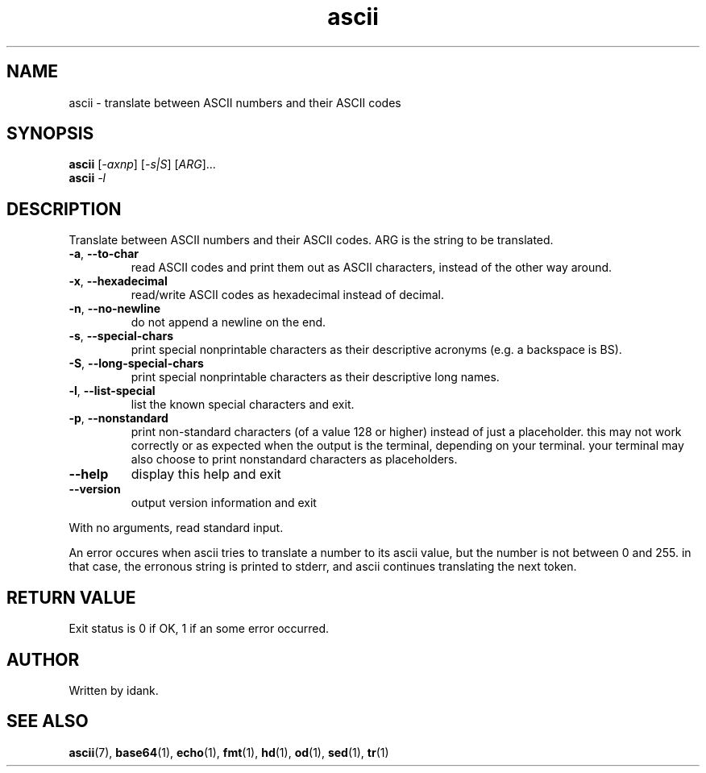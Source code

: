 .TH ascii "1" "August 2012" "ascii 1.5" "User Commands"
.SH NAME
ascii \- translate between ASCII numbers and their ASCII codes
.SH SYNOPSIS
.B ascii
[\fI-axnp\fR] [\fI-s|S\fR] [\fIARG\fR]...
.br
.B ascii
\fI-l\fR
.SH DESCRIPTION
.\" Add any additional description here
.PP
Translate between ASCII numbers and their ASCII codes. ARG is the string to be translated.
.TP
\fB\-a\fR, \fB\-\-to\-char\fR
read ASCII codes and print them out as ASCII characters, instead of the other way around.
.TP
\fB\-x\fR, \fB\-\-hexadecimal\fR
read/write ASCII codes as hexadecimal instead of decimal.
.TP
\fB\-n\fR, \fB\-\-no\-newline\fR
do not append a newline on the end.
.TP
\fB\-s\fR, \fB\-\-special\-chars\fR
print special nonprintable characters as their descriptive acronyms (e.g. a backspace is BS).
.TP
\fB\-S\fR, \fB\-\-long\-special\-chars\fR
print special nonprintable characters as their descriptive long names.
.TP
\fB\-l\fR, \fB\-\-list\-special\fR
list the known special characters and exit.
.TP
\fB\-p\fR, \fB\-\-nonstandard\fR
print non\-standard characters (of a value 128 or higher) instead of just a placeholder. this may not work correctly or as expected when the output is the terminal, depending on your terminal. your terminal may also choose to print nonstandard characters as placeholders.
.TP
\fB\-\-help\fR
display this help and exit
.TP
\fB\-\-version\fR
output version information and exit
.PP
With no arguments, read standard input.
.PP
An error occures when ascii tries to translate a number to its ascii value, but the number is not between 0 and 255. in that case, the erronous string is printed to stderr, and ascii continues translating the next token.
.SH "RETURN VALUE"
Exit status is 0 if OK, 1 if an some error occurred.
.SH AUTHOR
Written by idank.
.SH "SEE ALSO"
.BR ascii (7),
.BR base64 (1),
.BR echo (1),
.BR fmt (1),
.BR hd (1),
.BR od (1),
.BR sed (1),
.BR tr (1)
